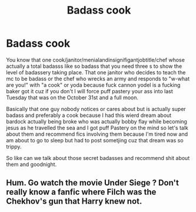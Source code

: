 #+TITLE: Badass cook

* Badass cook
:PROPERTIES:
:Author: ksense2016
:Score: 1
:DateUnix: 1493445488.0
:DateShort: 2017-Apr-29
:END:
You know that one cook/janitor/menialandinsignifigantjobtitle/chef whose actually a total badasss like so badass that you need three s to show the level of badassery taking place. That one janitor who decides to teach the mc to be badass or the chef who wrecks an army and responds to "w-what are you!" with "a cook" or yoda because fuck cannon yodel is a fucking baker got it cuz if you don't I will force puff pastery your ass into last Tuesday that was on the October 31st and a full moon.

Basically that one guy nobody notices or cares about but is actually super badass and preferably a cook because I had this wierd dream about bardock actually being broke who was actually bobby flay while becoming jesus as he travelled the sea and I got puff Pastery on the mind so let's talk about them and recommend fics involving them because I'm tired now and am about to go to sleep but had to post sometjing cuz that dream was so trippy.

So like can we talk about those secret badasses and recommend shit about them and goodnight.


** Hum. Go watch the movie Under Siege ? Don't really know a fanfic where Filch was the Chekhov's gun that Harry knew not.
:PROPERTIES:
:Author: zombieqatz
:Score: 2
:DateUnix: 1493501786.0
:DateShort: 2017-Apr-30
:END:
